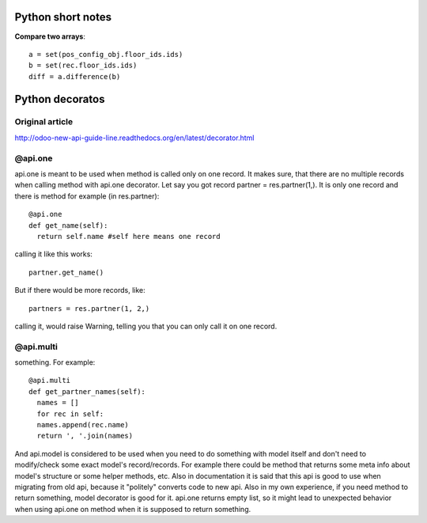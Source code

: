 Python short notes
============
**Compare two arrays**::

  a = set(pos_config_obj.floor_ids.ids)
  b = set(rec.floor_ids.ids)
  diff = a.difference(b)


Python decoratos
==========
Original article
---------------------
http://odoo-new-api-guide-line.readthedocs.org/en/latest/decorator.html

@api.one
-------------
api.one is meant to be used when method is called only on one record. It makes sure, that there are no multiple records when calling method with api.one decorator. Let say you got record partner =  res.partner(1,). It is only one record and there is method for example (in res.partner)::

  @api.one
  def get_name(self):
    return self.name #self here means one record

calling it like this works::

  partner.get_name()

But if there would be more records, like:: 

  partners = res.partner(1, 2,)

calling it, would raise Warning, telling you that you can only call it on one record.


@api.multi
---------------

something. For example::

  @api.multi
  def get_partner_names(self):
    names = []
    for rec in self:
    names.append(rec.name)
    return ', '.join(names)

And api.model is considered to be used when you need to do something with model itself and don't need to modify/check some exact model's record/records. For example there could be method that returns some meta info about model's structure or some helper methods, etc. Also in documentation it is said that this api is good to use when migrating from old api, because it "politely" converts code to new api. Also in my own experience, if you need method to return something, model decorator is good for it. api.one returns empty list, so it might lead to unexpected behavior when using api.one on method when it is supposed to return something.